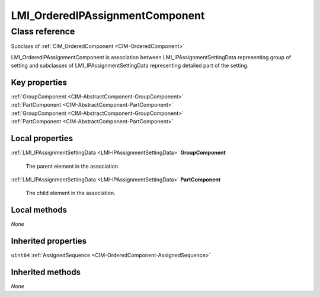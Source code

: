 .. _LMI-OrderedIPAssignmentComponent:

LMI_OrderedIPAssignmentComponent
--------------------------------

Class reference
===============
Subclass of :ref:`CIM_OrderedComponent <CIM-OrderedComponent>`

LMI_OrderedIPAssignmentComponent is association between LMI_IPAssignmentSettingData representing group of setting and subclasses of LMI_IPAssignmentSettingData representing detailed part of the setting.


Key properties
^^^^^^^^^^^^^^

| :ref:`GroupComponent <CIM-AbstractComponent-GroupComponent>`
| :ref:`PartComponent <CIM-AbstractComponent-PartComponent>`
| :ref:`GroupComponent <CIM-AbstractComponent-GroupComponent>`
| :ref:`PartComponent <CIM-AbstractComponent-PartComponent>`

Local properties
^^^^^^^^^^^^^^^^

.. _LMI-OrderedIPAssignmentComponent-GroupComponent:

:ref:`LMI_IPAssignmentSettingData <LMI-IPAssignmentSettingData>` **GroupComponent**

    The parent element in the association.

    
.. _LMI-OrderedIPAssignmentComponent-PartComponent:

:ref:`LMI_IPAssignmentSettingData <LMI-IPAssignmentSettingData>` **PartComponent**

    The child element in the association.

    

Local methods
^^^^^^^^^^^^^

*None*

Inherited properties
^^^^^^^^^^^^^^^^^^^^

| ``uint64`` :ref:`AssignedSequence <CIM-OrderedComponent-AssignedSequence>`

Inherited methods
^^^^^^^^^^^^^^^^^

*None*

